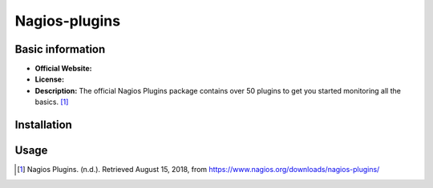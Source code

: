 .. _nagios-plugins-index:

Nagios-plugins
==============

Basic information
-----------------

- **Official Website:**
- **License:**
- **Description:** The official Nagios Plugins package contains over 50 plugins to get you started monitoring all the basics. [1]_

Installation
------------
  
Usage
-----


.. [1] Nagios Plugins. (n.d.). Retrieved August 15, 2018, from https://www.nagios.org/downloads/nagios-plugins/
